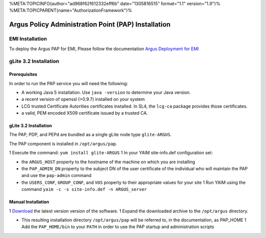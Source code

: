 %META:TOPICINFO{author="ad968f62f612332eff6b" date="1305816515"
format="1.1" version="1.9"}%
%META:TOPICPARENT{name="AuthorizationFramework"}%

Argus Policy Administration Point (PAP) Installation
====================================================

EMI Installation
----------------

To deploy the Argus PAP for EMI, Please follow the documentation `Argus
Deployment for EMI <ArgusEMIDeployment>`__

gLite 3.2 Installation
----------------------

Prerequisites
~~~~~~~~~~~~~

In order to run the PAP service you will need the following:

-  A working Java 5 installation. Use ``java -version`` to determine
   your Java version.
-  a recent version of openssl (>0.9.7) installed on your system
-  LCG trusted Certificate Autorities certificates installed. In SL4,
   the ``lcg-ca`` package provides those certificates.
-  a valid, PEM encoded X509 certificate issued by a trusted CA.

gLite 3.2 Installation
~~~~~~~~~~~~~~~~~~~~~~

The PAP, PDP, and PEPd are bundled as a single gLite node type
``glite-ARGUS``.

The PAP component is installed in ``/opt/argus/pap``.

1 Execute the command: ``yum install glite-ARGUS`` 1 In your YAIM
site-info.def configuration set:

-  the ``ARGUS_HOST`` property to the hostname of the machine on which
   you are installing
-  the ``PAP_ADMIN_DN`` property to the subject DN of the user
   certificate of the individual who will maintain the PAP and use the
   ``pap-admin`` command
-  the ``USERS_CONF``, ``GROUP_CONF``, and ``VOS`` property to their
   appropriate values for your site 1 Run YAIM using the command
   ``yaim -c -s site-info.def -n ARGUS_server``

Manual Installation
~~~~~~~~~~~~~~~~~~~

1
`Download <http://etics-repository.cern.ch:8080/repository/download/registered/org.glite/org.glite.authz.pap-service/>`__
the latest version version of the software. 1 Expand the downloaded
archive to the ``/opt/argus`` directory.

-  This resulting installation directory ``/opt/argus/pap`` will be
   referred to, in the documentation, as PAP\_HOME 1 Add the
   ``PAP_HOME/bin`` to your ``PATH`` in order to use the PAP startup and
   administration scripts
